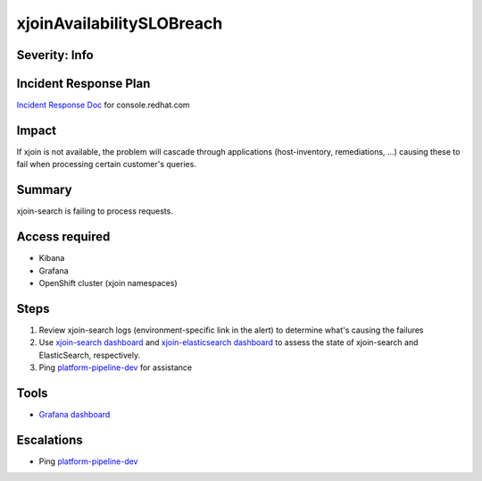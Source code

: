 xjoinAvailabilitySLOBreach
==========================

Severity: Info
--------------

Incident Response Plan
----------------------

`Incident Response Doc <https://docs.google.com/document/d/1AyEQnL4B11w7zXwum8Boty2IipMIxoFw1ri1UZB6xJE>`_ for console.redhat.com

Impact
------

If xjoin is not available, the problem will cascade through applications (host-inventory, remediations, ...) causing these to fail when processing certain customer's queries.


Summary
-------

xjoin-search is failing to process requests.

Access required
---------------

- Kibana
- Grafana
- OpenShift cluster (xjoin namespaces)

Steps
-----

#. Review xjoin-search logs (environment-specific link in the alert) to determine what's causing the failures
#. Use `xjoin-search dashboard <https://grafana.app-sre.devshift.net/d/eqi9ATJWz/xjoin-search?orgId=1>`_ and `xjoin-elasticsearch dashboard <https://grafana.app-sre.devshift.net/d/R-meuUJZk/xjoin-elasticsearch?orgId=1&refresh=1m>`_ to assess the state of xjoin-search and ElasticSearch, respectively.
#. Ping `platform-pipeline-dev <https://app.slack.com/client/T026NJJ6Z/CA0SL3420/user_groups/S01AWRG3UH1>`_ for assistance

Tools
-----

- `Grafana dashboard <https://grafana.app-sre.devshift.net/d/fF9U-h7Mk/cyndi?orgId=1&refresh=1m>`_

Escalations
-----------

-  Ping `platform-pipeline-dev <https://app.slack.com/client/T026NJJ6Z/CA0SL3420/user_groups/S01AWRG3UH1>`_
